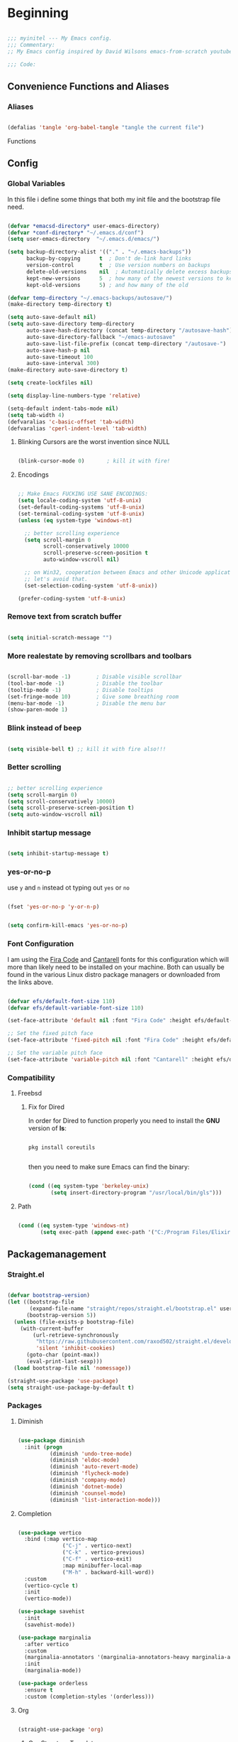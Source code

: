 #+PROPERTY: header-args:emacs-lisp :tangle ./init.el :mkdirp yes

* Beginning

#+begin_src emacs-lisp

  ;;; myinitel --- My Emacs config.
  ;;; Commentary:
  ;; My Emacs config inspired by David Wilsons emacs-from-scratch youtube series

  ;;; Code:

#+end_src

** Convenience Functions and Aliases
*** Aliases

#+begin_src emacs-lisp

  (defalias 'tangle 'org-babel-tangle "tangle the current file")

#+end_src

Functions

** Config
*** Global Variables

In this file i define some things that both my init file and the bootstrap file need.

#+begin_src emacs-lisp

  (defvar *emacsd-directory* user-emacs-directory)
  (defvar *conf-directory* "~/.emacs.d/conf")
  (setq user-emacs-directory  "~/.emacs.d/emacs/")

  (setq backup-directory-alist '(("." . "~/.emacs-backups"))
        backup-by-copying      t  ; Don't de-link hard links
        version-control        t  ; Use version numbers on backups
        delete-old-versions    nil  ; Automatically delete excess backups:
        kept-new-versions      5  ; how many of the newest versions to keep
        kept-old-versions      5) ; and how many of the old

  (defvar temp-directory "~/.emacs-backups/autosave/")
  (make-directory temp-directory t)

  (setq auto-save-default nil)
  (setq auto-save-directory temp-directory
        auto-save-hash-directory (concat temp-directory "/autosave-hash")
        auto-save-directory-fallback "~/emacs-autosave"
        auto-save-list-file-prefix (concat temp-directory "/autosave-")
        auto-save-hash-p nil
        auto-save-timeout 100
        auto-save-interval 300)
  (make-directory auto-save-directory t)

  (setq create-lockfiles nil)

  (setq display-line-numbers-type 'relative)

  (setq-default indent-tabs-mode nil)
  (setq tab-width 4)
  (defvaralias 'c-basic-offset 'tab-width)
  (defvaralias 'cperl-indent-level 'tab-width)

#+end_src

**** Blinking Cursors are the worst invention since NULL

#+begin_src emacs-lisp

  (blink-cursor-mode 0)       ; kill it with fire!

#+end_src

**** Encodings

#+begin_src emacs-lisp

  ;; Make Emacs FUCKING USE SANE ENCODINGS:
  (setq locale-coding-system 'utf-8-unix)
  (set-default-coding-systems 'utf-8-unix)
  (set-terminal-coding-system 'utf-8-unix)
  (unless (eq system-type 'windows-nt)

    ;; better scrolling experience
    (setq scroll-margin 0
          scroll-conservatively 10000
          scroll-preserve-screen-position t
          auto-window-vscroll nil)

    ;; on Win32, cooperation between Emacs and other Unicode applications is weird.
    ;; let's avoid that.
    (set-selection-coding-system 'utf-8-unix))

  (prefer-coding-system 'utf-8-unix)

#+end_src

*** Remove text from **scratch** buffer

#+begin_src emacs-lisp

  (setq initial-scratch-message "")

#+end_src

*** More realestate by removing scrollbars and toolbars

#+begin_src emacs-lisp

  (scroll-bar-mode -1)        ; Disable visible scrollbar
  (tool-bar-mode -1)          ; Disable the toolbar
  (tooltip-mode -1)           ; Disable tooltips
  (set-fringe-mode 10)        ; Give some breathing room
  (menu-bar-mode -1)          ; Disable the menu bar
  (show-paren-mode 1)

#+end_src

*** Blink instead of beep

#+begin_src emacs-lisp

  (setq visible-bell t) ;; kill it with fire also!!!

#+end_src

*** Better scrolling

#+begin_src emacs-lisp

  ;; better scrolling experience
  (setq scroll-margin 0)
  (setq scroll-conservatively 10000)
  (setq scroll-preserve-screen-position t)
  (setq auto-window-vscroll nil)

#+end_src

*** Inhibit startup message

#+begin_src emacs-lisp

  (setq inhibit-startup-message t)

#+end_src

*** yes-or-no-p

use =y= and =n= instead ot typing out =yes= or =no=

#+begin_src emacs-lisp

  (fset 'yes-or-no-p 'y-or-n-p)

#+end_src

#+begin_src emacs-lisp

  (setq confirm-kill-emacs 'yes-or-no-p)

#+end_src

*** Font Configuration

I am using the [[https://github.com/tonsky/FiraCode][Fira Code]] and [[https://fonts.google.com/specimen/Cantarell][Cantarell]] fonts for this configuration which will more than likely need to be installed on your machine.  Both can usually be found in the various Linux distro package managers or downloaded from the links above.

#+begin_src emacs-lisp

  (defvar efs/default-font-size 110)
  (defvar efs/default-variable-font-size 110)

  (set-face-attribute 'default nil :font "Fira Code" :height efs/default-font-size)

  ;; Set the fixed pitch face
  (set-face-attribute 'fixed-pitch nil :font "Fira Code" :height efs/default-font-size)

  ;; Set the variable pitch face
  (set-face-attribute 'variable-pitch nil :font "Cantarell" :height efs/default-variable-font-size :weight 'regular)

#+end_src

*** Compatibility
**** Freebsd
***** Fix for Dired

In order for Dired to function properly you need to install the *GNU* version of *ls*:

#+begin_src shell :tangle no

  pkg install coreutils

#+end_src

then you need to make sure Emacs can find the binary:

#+begin_src emacs-lisp

  (cond ((eq system-type 'berkeley-unix)
         (setq insert-directory-program "/usr/local/bin/gls")))

#+end_src

**** Path

#+begin_src emacs-lisp

  (cond ((eq system-type 'windows-nt)
         (setq exec-path (append exec-path '("C:/Program Files/Elixir/bin")))))

#+end_src

** Packagemanagement
*** Straight.el

#+begin_src emacs-lisp

  (defvar bootstrap-version)
  (let ((bootstrap-file
         (expand-file-name "straight/repos/straight.el/bootstrap.el" user-emacs-directory))
        (bootstrap-version 5))
    (unless (file-exists-p bootstrap-file)
      (with-current-buffer
          (url-retrieve-synchronously
           "https://raw.githubusercontent.com/raxod502/straight.el/develop/install.el"
           'silent 'inhibit-cookies)
        (goto-char (point-max))
        (eval-print-last-sexp)))
    (load bootstrap-file nil 'nomessage))

  (straight-use-package 'use-package)
  (setq straight-use-package-by-default t)

#+end_src

*** Packages
**** Diminish

#+begin_src emacs-lisp

  (use-package diminish
    :init (progn
            (diminish 'undo-tree-mode)
            (diminish 'eldoc-mode)
            (diminish 'auto-revert-mode)
            (diminish 'flycheck-mode)
            (diminish 'company-mode)
            (diminish 'dotnet-mode)
            (diminish 'counsel-mode)
            (diminish 'list-interaction-mode)))

#+end_src

**** Completion

#+begin_src emacs-lisp

  (use-package vertico
    :bind (:map vertico-map
                ("C-j" . vertico-next)
                ("C-k" . vertico-previous)
                ("C-f" . vertico-exit)
                :map minibuffer-local-map
                ("M-h" . backward-kill-word))
    :custom
    (vertico-cycle t)
    :init
    (vertico-mode))

  (use-package savehist
    :init
    (savehist-mode))

  (use-package marginalia
    :after vertico
    :custom
    (marginalia-annotators '(marginalia-annotators-heavy marginalia-annotators-light nil))
    :init
    (marginalia-mode))

  (use-package orderless
    :ensure t
    :custom (completion-styles '(orderless)))

#+end_src
**** Org

#+begin_src emacs-lisp

  (straight-use-package 'org)

#+end_src

***** Org Structure Templates

#+begin_src emacs-lisp

  (with-eval-after-load 'org
    ;;;; This is needed as of Org 9.2
    (require 'org-tempo)

    (add-to-list 'org-structure-template-alist '("sh" . "src shell"))
    (add-to-list 'org-structure-template-alist '("rs" . "src rust"))
    (add-to-list 'org-structure-template-alist '("el" . "src emacs-lisp"))
    (add-to-list 'org-structure-template-alist '("py" . "src python"))
    (add-to-list 'org-structure-template-alist '("dt" . "src dot"))
    (add-to-list 'org-structure-template-alist '("zg" . "src zig"))
    (add-to-list 'org-structure-template-alist '("go" . "src go"))
    (add-to-list 'org-structure-template-alist '("ex" . "src elixir")))

#+end_src

***** Org Bullets

[[https://github.com/sabof/org-bullets][org-bullets]] replaces the heading stars in =org-mode= buffers with nicer looking characters that you can control.  Another option for this is [[https://github.com/integral-dw/org-superstar-mode][org-superstar-mode]] which we may cover in a later video.

#+begin_src emacs-lisp

  (use-package org-bullets
    :hook (org-mode . org-bullets-mode)
    :custom
    (org-bullets-bullet-list '("◉" "○" "●" "○" "●" "○" "●")))

#+end_src

***** Center Org Buffers

We use [[https://github.com/jOOSTKREMERS/visual-fill-column][visual-fill-column]] to center =org-mode= buffers for a more pleasing writing experience as it centers the contents of the buffer horizontally to seem more like you are editing a document.  This is really a matter of personal preference so you can remove the block below if you don't like the behavior.

#+begin_src emacs-lisp :tangle no

  (setq visual-fill 120)

  (defun efs/org-mode-visual-fill ()
    "Function from emacs from scratch."
    (setq visual-fill-column-width visual-fill
          visual-fill-column-center-text t)
    (visual-fill-column-mode 1))

  (defun my/markdown-mode-visual-fill ()
    "Function from emacs from scratch."
    (setq visual-fill-column-width visual-fill
          visual-fill-column-center-text t)
    (visual-fill-column-mode 1))

  (use-package visual-fill-column
    :hook (org-mode . efs/org-mode-visual-fill)
    :hook (markdown-mode . my/markdown-mode-visual-fill))

#+end_src

***** Org Export

#+begin_src emacs-lisp

  (use-package ox-gfm ;; Github Flavored Markdown
    :config (require 'ox-gfm))

  (use-package ox-rst ;; Export to reStructuredText
    :config (require 'ox-rst))

  (use-package ox-pandoc
    :config (require 'ox-pandoc))

#+end_src

***** Emphasis Marker

In Org you can surround text with special characters to make them *bold*, /italic/ and so on.
The characters are

| Character | Example  | Meaning        |
|-----------+----------+----------------|
| "*"       | *Foobar* | bold           |
| "/"       | /Foobar/ | italic         |
| "="       | =Foobar= | verbatim       |
| "~"       | ~Foobar~ | code           |
| "_"       | _Foobar_ | underlined     |
| "+"       | Foobar+ | strike-through |

To make Org files look prettier i do not show those characters by default, this however
can make editing text a bit difficult, so here i define some functions to toggle this feature
on an of.

#+begin_src emacs-lisp

  (defun my/org-emphasis-markers-status ()
    "Get the status of org-hide-emphasis-markers."
    (interactive)
    (message "org-hide-emphasis-markers %s"
             (if org-hide-emphasis-markers "ON" "OFF")))

  (defun my/toggle-org-hide-emphasis-markers ()
    "Toggle emphasis markers."
    (interactive)
    (setq org-hide-emphasis-markers
          (not org-hide-emphasis-markers))
    (org-mode-restart)
    (my/org-emphasis-markers-status))

  (global-set-key [f9] 'my/toggle-org-hide-emphasis-markers)

#+end_src

**** Which-key

#+begin_src emacs-lisp

  (use-package which-key
    :init (which-key-mode))

#+end_src

**** Evil
#+begin_src emacs-lisp

  (setq evil-want-keybinding nil) ;; this needs to be set to nil befor evil is loaded

  (use-package evil
    :init
    (setq evil-want-C-u-scroll t)
    (setq evil-want-C-i-jump nil)
    (setq evil-want-integration t)
    :after evil-leader
    :config
    (evil-mode 1)
    (define-key evil-insert-state-map (kbd "C-g") 'evil-normal-state)
    (define-key evil-insert-state-map (kbd "C-h") 'evil-delete-backward-char-and-join)

    (define-key evil-insert-state-map (kbd "C-j") 'evil-next-visual-line)
    (define-key evil-insert-state-map (kbd "C-k") 'evil-previous-visual-line)

    (define-key evil-motion-state-map (kbd "g h") 'evil-window-top)
    (define-key evil-motion-state-map (kbd "g l") 'evil-window-bottom)

    ;; Use visual line motions even outside of visual-line-mode buffers
    (evil-global-set-key 'motion "j" 'evil-next-visual-line)
    (evil-global-set-key 'motion "k" 'evil-previous-visual-line)

    (evil-set-initial-state 'messages-buffer-mode 'normal)
    (evil-set-initial-state 'dashboard-mode 'normal)

    (evil-define-key '(normal insert) org-mode-map (kbd "M-h") 'org-metaleft)
    (evil-define-key '(normal insert) org-mode-map (kbd "M-l") 'org-metaright)

    (evil-define-key '(normal insert) org-mode-map (kbd "M-H") 'org-promote-subtree)
    (evil-define-key '(normal insert) org-mode-map (kbd "M-L") 'org-demote-subtree)

    ;; Move header up and down
    (evil-define-key '(normal insert visual) org-mode-map (kbd "M-j") 'org-metadown)
    (evil-define-key '(normal insert visual) org-mode-map (kbd "M-k") 'org-metaup)

    ;; Changes priority
    (evil-define-key '(normal) org-mode-map (kbd "K") 'org-shiftup)
    (evil-define-key '(normal) org-mode-map (kbd "J") 'org-shiftdown)

    ;; Cycles through Todo Done etc.
    (evil-define-key '(normal) org-mode-map (kbd "L") 'org-shiftright)
    (evil-define-key '(normal) org-mode-map (kbd "H") 'org-shiftleft)

    (evil-define-key '(normal insert) org-mode-map (kbd "<tab>") 'org-cycle)
    ;; DocView
    (evil-define-key '(normal insert) doc-view-mode-map (kbd "j") 'doc-view-scroll-up-or-next-page)
    (evil-define-key '(normal insert) doc-view-mode-map (kbd "k") 'doc-view-scroll-down-or-previous-page)

    (evil-define-key '(normal insert) doc-view-mode-map (kbd "J") 'doc-view-next-line-or-next-page)
    (evil-define-key '(normal insert) doc-view-mode-map (kbd "K") 'doc-view-previous-line-or-previous-page)

    (evil-define-key '(normal insert) doc-view-mode-map (kbd "M-g") 'doc-view-goto-page)

    (evil-define-key '(normal insert) doc-view-mode-map (kbd "h") 'beginning-of-buffer)
    (evil-define-key '(normal insert) doc-view-mode-map (kbd "l") 'end-of-buffer)

    (evil-define-key '(normal insert) doc-view-mode-map (kbd "M-j") 'doc-view-enlarge)
    (evil-define-key '(normal insert) doc-view-mode-map (kbd "M-k") 'doc-view-shrink)
    (evil-global-set-key 'normal (kbd "K") 'lsp-ui-doc-show))

#+end_src

***** Evil Escape

In order to easly go back to normal mode we use "jk".

*NOTE:* pressing "jk" is equivalent to pressing <ESC>

#+begin_src emacs-lisp

  (use-package evil-escape
    :diminish
    :init (setq-default evil-escape-key-sequence "jk")
    :config (evil-escape-mode 1))

#+end_src

***** Evil Leader

#+begin_src emacs-lisp

  (use-package evil-leader ;; After editing the key bindings reload evil-leader and evil after that!
    :init (global-evil-leader-mode)
    :config (define-key evil-normal-state-map (kbd "SPC") nil)
    (evil-leader/set-leader "<SPC>")
    (evil-leader/set-key
      "b" 'switch-to-buffer
      "n" 'evil-buffer-new))

#+end_src

***** Evil Collection

#+begin_src emacs-lisp

  (use-package evil-collection
    :after evil
    :config
    (evil-collection-init))

#+end_src

***** Evil Nerd Commenter

Emacs' built in commenting functionality =comment-dwim= (usually bound to =M-;=) doesn't always comment things in the way you might expect so we use [[https://github.com/redguardtoo/evil-nerd-commenter][evil-nerd-commenter]] to provide a more familiar behavior.  I've bound it to =M-/= since other editors sometimes use this binding but you could also replace Emacs' =M-;= binding with this command.

#+begin_src emacs-lisp

  (use-package evil-nerd-commenter
    :bind ("M-/" . evilnc-comment-or-uncomment-lines))

#+end_src

**** Colorscheme

#+begin_src emacs-lisp

  (use-package catppuccin-theme
    :config (setq catppuccin-flavor 'macchiato))

  (load-theme 'catppuccin :no-confirm)

#+end_src

**** Window/Frame management
***** Window Numbering

Every Window will be asigned a number and can be selected by pressing M-{1-9}

#+begin_src emacs-lisp

  (use-package window-numbering
    :config (window-numbering-mode))

#+end_src

***** Move Border

#+begin_src emacs-lisp

  (straight-use-package '(move-border
                          :host github
                          :repo "ramnes/move-border"
                          :branch "master"))

  (require 'move-border)

  (global-set-key (kbd "C-M-j") 'move-border-down)
  (global-set-key (kbd "C-M-k") 'move-border-up)
  (global-set-key (kbd "C-M-h") 'move-border-left)
  (global-set-key (kbd "C-M-l") 'move-border-right)

#+end_src

**** Projectile

[[https://projectile.mx/][Projectile]] is a project management library for Emacs which makes it a lot easier to navigate around code projects for various languages.  Many packages integrate with Projectile so it's a good idea to have it installed even if you don't use its commands directly.

#+begin_src emacs-lisp

  (use-package projectile
    :diminish projectile-mode
    :config (projectile-mode)
    :custom ((projectile-completion-system 'vertico))
    :bind-keymap
    ("C-c p" . projectile-command-map)
    :init
    ;; NOTE: Set this to the folder where you keep your Git repos!
    (when (file-directory-p "~/Projects")
      (setq projectile-project-search-path '("~/Projects")))
    (setq projectile-switch-project-action #'projectile-dired))

  (use-package counsel-projectile
    :after projectile
    :config (counsel-projectile-mode))

#+end_src

**** Magit

[[https://magit.vc/][Magit]] is the best Git interface I've ever used.  Common Git operations are easy to execute quickly using Magit's command panel system.

#+begin_src emacs-lisp
                                          ;(use-package sqlite)
                                          ;(use-package sqlite3)

  (use-package magit
    :after sqlite
    :commands magit-status
    :custom
    (magit-display-buffer-function #'magit-display-buffer-same-window-except-diff-v1))

  ;; NOTE: Make sure to configure a GitHub token before using this package!
  ;; - https://magit.vc/manual/forge/Token-Creation.html#Token-Creation
  ;; - https://magit.vc/manual/ghub/Getting-Started.html#Getting-Started
  (use-package forge
    :after magit)

#+end_src

**** Harpoon

#+begin_src emacs-lisp

  (use-package harpoon)

#+end_src

***** Harpoon keybindings

#+begin_src emacs-lisp :tangle no
  ;; On vanilla (You can use another prefix instead C-c h)

  ;; You can use this hydra menu that have all the commands
  (global-set-key (kbd "C-c a") 'harpoon-quick-menu-hydra)
  (global-set-key (kbd "C-c h <return>") 'harpoon-add-file)

  ;; And the vanilla commands
  (global-set-key (kbd "C-c h f") 'harpoon-toggle-file)
  (global-set-key (kbd "C-c h h") 'harpoon-toggle-quick-menu)
  (global-set-key (kbd "C-c h c") 'harpoon-clear)
  (global-set-key (kbd "C-c h 1") 'harpoon-go-to-1)
  (global-set-key (kbd "C-c h 2") 'harpoon-go-to-2)
  (global-set-key (kbd "C-c h 3") 'harpoon-go-to-3)
  (global-set-key (kbd "C-c h 4") 'harpoon-go-to-4)
  (global-set-key (kbd "C-c h 5") 'harpoon-go-to-5)
  (global-set-key (kbd "C-c h 6") 'harpoon-go-to-6)
  (global-set-key (kbd "C-c h 7") 'harpoon-go-to-7)
  (global-set-key (kbd "C-c h 8") 'harpoon-go-to-8)
  (global-set-key (kbd "C-c h 9") 'harpoon-go-to-9)

  ;; On doom emacs

  ;; You can use this hydra menu that have all the commands
  (map! :n "C-SPC" 'harpoon-quick-menu-hydra)
  (map! :n "C-s" 'harpoon-add-file)

  ;; And the vanilla commands
  (map! :leader "j c" 'harpoon-clear)
  (map! :leader "j f" 'harpoon-toggle-file)
  (map! :leader "1" 'harpoon-go-to-1)
  (map! :leader "2" 'harpoon-go-to-2)
  (map! :leader "3" 'harpoon-go-to-3)
  (map! :leader "4" 'harpoon-go-to-4)
  (map! :leader "5" 'harpoon-go-to-5)
  (map! :leader "6" 'harpoon-go-to-6)
  (map! :leader "7" 'harpoon-go-to-7)
  (map! :leader "8" 'harpoon-go-to-8)
  (map! :leader "9" 'harpoon-go-to-9)

#+end_src

**** LSP
***** lsp-mode

We use the excellent [[https://emacs-lsp.github.io/lsp-mode/][lsp-mode]] to enable IDE-like functionality for many different programming languages via "language servers" that speak the [[https://microsoft.github.io/language-server-protocol/][Language Server Protocol]].  Before trying to set up =lsp-mode= for a particular language, check out the [[https://emacs-lsp.github.io/lsp-mode/page/languages/][documentation for your language]] so that you can learn which language servers are available and how to install them.
The =lsp-keymap-prefix= setting enables you to define a prefix for where =lsp-mode='s default keybindings will be added.  I *highly recommend* using the prefix to find out what you can do with =lsp-mode= in a buffer.
The =which-key= integration adds helpful descriptions of the various keys so you should be able to learn a lot just by pressing =C-c l= in a =lsp-mode= buffer and trying different things that you find there.

#+begin_src emacs-lisp

  (defun efs/lsp-mode-setup ()
    "Function from emacs from scratch."
    (setq lsp-headerline-breadcrumb-segments '(path-up-to-project file symbols))
    (lsp-headerline-breadcrumb-mode))

  (use-package lsp-mode
    :commands (lsp lsp-deferred)
    ;;:hook (lsp-mode . efs/lsp-mode-setup)
    :init
    (setq lsp-keymap-prefix "C-c l")  ;; Or 'C-l', 's-l'
    :config
    (lsp-enable-which-key-integration t))

#+end_src

***** lsp-ui

[[https://emacs-lsp.github.io/lsp-ui/][lsp-ui]] is a set of UI enhancements built on top of =lsp-mode= which make Emacs feel even more like an IDE.  Check out the screenshots on the =lsp-ui= homepage (linked at the beginning of this paragraph) to see examples of what it can do.

#+begin_src emacs-lisp

  (use-package lsp-ui
    :hook (lsp-mode . lsp-ui-mode)
    :custom
    (lsp-ui-doc-position 'bottom))

#+end_src

***** lsp-treemacs

[[https://github.com/emacs-lsp/lsp-treemacs][lsp-treemacs]] provides nice tree views for different aspects of your code like symbols in a file, references of a symbol, or diagnostic messages (errors and warnings) that are found in your code.

Try these commands with =M-x=:

- =lsp-treemacs-symbols= - Show a tree view of the symbols in the current file
- =lsp-treemacs-references= - Show a tree view for the references of the symbol under the cursor
- =lsp-treemacs-error-list= - Show a tree view for the diagnostic messages in the project

  This package is built on the [[https://github.com/Alexander-Miller/treemacs][treemacs]] package which might be of some interest to you if you like to have a file browser at the left side of your screen in your editor.

  #+begin_src emacs-lisp

    (use-package lsp-treemacs
      :after lsp)

  #+end_src

**** Debugging with dap-mode

[[https://emacs-lsp.github.io/dap-mode/][dap-mode]] is an excellent package for bringing rich debugging capabilities to Emacs via the [[https://microsoft.github.io/debug-adapter-protocol/][Debug Adapter Protocol]].  You should check out the [[https://emacs-lsp.github.io/dap-mode/page/configuration/][configuration docs]] to learn how to configure the debugger for your language.  Also make sure to check out the documentation for the debug adapter to see what configuration parameters are available to use for your debug templates!

#+begin_src emacs-lisp tangle: no

  (use-package dap-mode
    ;; Uncomment the config below if you want all UI panes to be hidden by default!
    ;; :custom
    ;; (lsp-enable-dap-auto-configure nil)
    ;; :config
    ;; (dap-ui-mode 1)
    :commands dap-debug
    :config
    ;; Set up Node debugging
    (require 'dap-node)
    (dap-node-setup) ;; Automatically installs Node debug adapter if needed

    ;; Bind `C-c l d` to `dap-hydra` for easy access
                                          ;(general-define-key
                                          ; :keymaps 'lsp-mode-map
                                          ; :prefix lsp-keymap-prefix
                                          ; "d" '(dap-hydra t :wk "debugger"))
    )

#+end_src

**** Company

[[http://company-mode.github.io/][Company Mode]] provides a nicer in-buffer completion interface than =completion-at-point= which is more reminiscent of what you would expect from an IDE.  We add a simple configuration to make the keybindings a little more useful (=TAB= now completes the selection and initiates completion at the current location if needed).

We also use [[https://github.com/sebastiencs/company-box][company-box]] to further enhance the look of the completions with icons and better overall presentation.

#+begin_src emacs-lisp

  (use-package company
    :after lsp-mode
    :hook (lsp-mode . company-mode)
    :bind (:map company-active-map
                ("<tab>" . company-complete-selection))
    (:map lsp-mode-map
          ("<tab>" . company-indent-or-complete-common))
    :custom
    (company-minimum-prefix-length 2)
    (company-idle-delay 0.0))

  (use-package company-box
    :hook (company-mode . company-box-mode))
#+end_src

**** Flycheck

#+begin_src emacs-lisp

  (use-package flycheck
    :init (global-flycheck-mode))

#+end_src

**** Yasnippet

#+begin_src emacs-lisp
  (use-package yasnippet)
  (use-package yasnippet-snippets)
#+end_src

**** All The Icons

*NOTE* If you install all-the-icons for the first time run all-the-incons-install-fonts

#+begin_src emacs-lisp

  (use-package all-the-icons)

#+end_src

** Diminish

#+begin_src emacs-lisp

  (use-package diminish
    :init (progn
            (diminish 'undo-tree-mode)
            (diminish 'eldoc-mode)
            (diminish 'auto-revert-mode)
            (diminish 'flycheck-mode)
            (diminish 'company-mode)
            (diminish 'dotnet-mode)
            (diminish 'counsel-mode)
            (diminish 'list-interaction-mode)))

#+end_src

** Custom set variables

#+begin_src emacs-lisp

  (setq custom-file (concat *emacsd-directory* "custom-set-variables.el"))

  (unless (file-exists-p custom-file)
    (write-region "" nil custom-file))

  (custom-set-variables
   ;; custom-set-variables was added by Custom.
   ;; If you edit it by hand, you could mess it up, so be careful.
   ;; Your init file should contain only one such instance.
   ;; If there is more than one, they won't work right.
   '(warning-suppress-types '((use-package) (comp))))

  (load-file custom-file)

#+end_src

** Other Stuff

The stuff here is all the stuff i don't want to be part of the initial config.
I load the stuff through the ~/.myinitel if needed.
All codeblocks are going to be put inside the =~/.emacs.d/conf= folder.

*** cc.el

#+begin_src emacs-lisp :tangle ./conf/cc.el

  (add-hook 'cc-mode 'lsp-deferred)

#+end_src

*** dotnet.el

#+begin_src emacs-lisp :tangle ./conf/dotnet.el

  (add-to-list 'auto-mode-alist '("\\.fsproj\\'" . xml-mode))
  (add-to-list 'auto-mode-alist '("\\.axaml\\'" . xml-mode))
  (add-to-list 'auto-mode-alist '("\\.xaml\\'" . xml-mode))
  (add-to-list 'auto-mode-alist '("\\.csproj\\'" . xml-mode))

  (if (< emacs-major-version 29)
      (use-package csharp-mode
        :defer t
        :after dotnet))

  (use-package fsharp-mode
    :defer t
    :after dotnet)

  (use-package dotnet
    :hook (fsharp-mode . dotnet-mode)
    :hook (csharp-mode . dotnet-mode)
    :hook (xml-mode . dotnet-mode)
    :hook (dotnet-mode . lsp-deferred)
    :bind (:map dotnet-mode-map ("<f5>" . dotnet-run)))

#+end_src

*** beam.el

#+begin_src emacs-lisp 

  (use-package elixir-mode
    :hook (elixir-mode . lsp-deferred)
    :hook (elixir-mode . yas-minor-mode))

  (use-package mix
    :defer t)

  (use-package erlang
    :defer t)

  (use-package edts
    :defer t)

#+end_src

*** go.el

#+begin_src emacs-lisp :tangle ./conf/go.el

  (use-package go-mode
    :defer t)

#+end_src

*** graphviz.el

#+begin_src emacs-lisp :tangle ./conf/graphviz.el

  (use-package graphviz-dot-mode
    :defer t
    :config
    (setq graphviz-dot-indent-width 4))

#+end_src

*** haskell.el

#+begin_src emacs-lisp :tangle ./conf/haskell.el

  (use-package haskell-mode
    :defer t)

#+end_src

*** java.el

#+begin_src emacs-lisp :tangle ./conf/java.el

  (use-package javap-mode
    :defer t)
  (use-package kotlin-mode
    :defer t) ;; for gradle kotlin script files
  (use-package scala-mode
    :defer t)

  (use-package lsp-java
    :hook (java-mode . lsp)
    :hook (scala-mode . lsp)
    :hook (kotlin-mode . lsp))

  (add-to-list 'auto-mode-alist '("\\.kts\\'" . kotlin-mode))

#+end_src

*** clojure.el

#+begin_src emacs-lisp :tangle ./conf/clojure.el

  (use-package clojure-mode
    :defer t)
  (use-package cider
    :defer t)

  (when (eq system-type 'gnu/linux)
    (setq exec-path (append exec-path '("~/bin/"))))

#+end_src

*** jvm.el

#+begin_src emacs-lisp :tangle ./conf/jvm.el

  (use-package clojure-mode
    :defer t)

  (use-package cider
    :defer t)

  (use-package javap-mode
    :defer t)

  (use-package kotlin-mode
    :defer t) ;; for gradle kotlin script files

  (use-package scala-mode
    :defer t)

  (use-package groovy-mode
    :defer t)

  (use-package lsp-java
    :hook (java-mode . lsp)
    :hook (kotlin-mode . lsp)
    :hook (scala-mode . lsp))

  (add-to-list 'auto-mode-alist '("\\.kts\\'" . kotlin-mode))

  (when (eq system-type 'gnu/linux)
    (setq exec-path (append exec-path '("~/bin/"))))

#+end_src

*** lua.el

#+begin_src emacs-lisp :tangle ./conf/lua.el

  (use-package lua-mode
    :defer t)

#+end_src

*** nix.el

#+begin_src emacs-lisp :tangle ./conf/nix.el

  (use-package nix-mode
    :defer t)
  (use-package nix-buffer
    :defer t)

#+end_src

*** ocaml.el

#+begin_src emacs-lisp :tangle ./conf/ocaml.el


  (add-to-list 'load-path "C:\Users\thomas\AppData\Local\opam\playground\share/emacs/site-lisp")
  (require 'ocp-indent)

  (let ((opam-share (ignore-errors (car (process-lines "opam" "var" "share")))))
    (when (and opam-share (file-directory-p opam-share))
      ;; Register Merlin
      (add-to-list 'load-path (expand-file-name "emacs/site-lisp" opam-share))
      (autoload 'merlin-mode "merlin" nil t nil)
      ;; Automatically start it in OCaml buffers
      (add-hook 'tuareg-mode-hook 'merlin-mode t)
      (add-hook 'caml-mode-hook 'merlin-mode t)
      ;; Use opam switch to lookup ocamlmerlin binary
      (setq merlin-command 'opam)))

  (use-package tuareg-mode
    :defer t)

#+end_src

*** php.el

#+begin_src emacs-lisp :tangle ./conf/php.el

  (use-package php-mode
    :defer t)

#+end_src

*** powershell.el

#+begin_src emacs-lisp :tangle ./conf/powershell.el

  (use-package powershell
    :defer t)

#+end_src

*** python.el

#+begin_src emacs-lisp :tangle ./conf/python.el

  (use-package pyenv-mode
    :defer t)
  (use-package kivy-mode
    :defer t)

#+end_src

*** racket.el

#+begin_src emacs-lisp :tangle ./conf/racket.el

  (use-package racket-mode
    :defer t)
  (use-package geiser
    :defer t)
  (use-package geiser-racket
    :defer t)

#+end_src

*** rust.el

#+begin_src emacs-lisp :tangle ./conf/rust.el

  (use-package rust-mode
    :hook (rust-mode . lsp-deferred))

  (use-package toml-mode
    :defer t)
  (add-to-list 'auto-mode-alist '("\\.toml\\'" . toml-mode))

  (use-package cargo
    :defer t)

  (use-package cargo-mode
    :hook (rust-mode . cargo-minor-mode))

#+end_src

*** typescript.el

#+begin_src emacs-lisp :tangle ./conf/typescript.el

  (use-package typescript-mode
    :mode "\\.ts\\'"
    :hook (typescript-mode . lsp-deferred)
    :config
    (setq typescript-indent-level 2))

#+end_src

*** yaml.el

#+begin_src emacs-lisp :tangle ./conf/yaml.el

  (use-package yaml-mode
    :defer t)
  (add-to-list 'auto-mode-alist '("\\.yml\\'" . yaml-mode))
  (add-to-list 'auto-mode-alist '("\\.yaml\\'" . yaml-mode))

#+end_src

*** zig.el

#+begin_src emacs-lisp :tangle ./conf/zig.el

  (use-package zig-mode
    :defer t)

#+end_src

* End
#+begin_src emacs-lisp
  (cd "~")
  (provide 'init)
  ;;; init.el ends here

#+end_src
